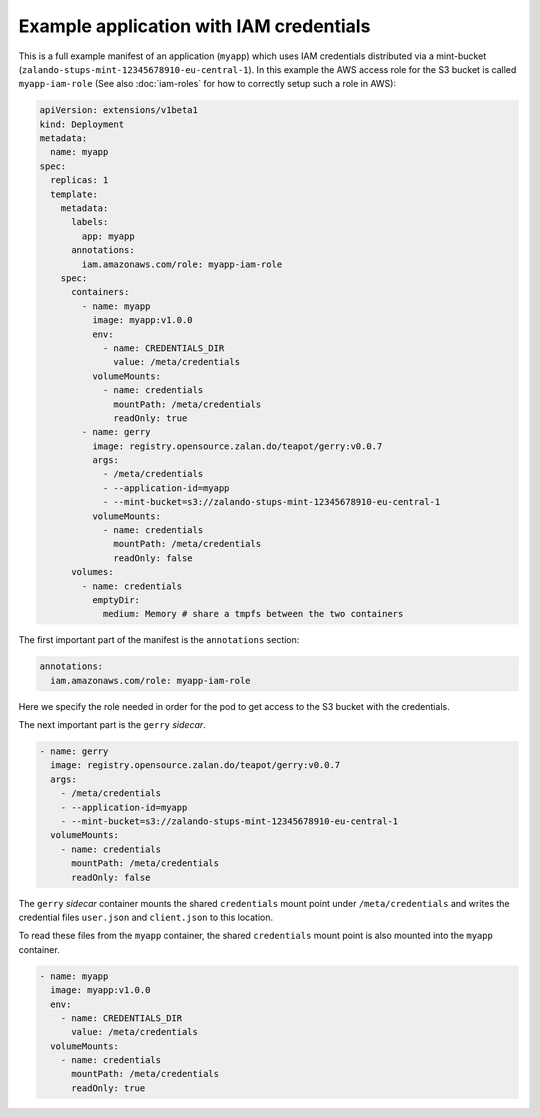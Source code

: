 ========================================
Example application with IAM credentials
========================================

This is a full example manifest of an application (``myapp``) which uses IAM
credentials distributed via a mint-bucket
(``zalando-stups-mint-12345678910-eu-central-1``). In this example the AWS
access role for the S3 bucket is called ``myapp-iam-role`` (See also
:doc:`iam-roles` for how to correctly setup such a role in AWS):

.. code-block:: yaml

    apiVersion: extensions/v1beta1
    kind: Deployment
    metadata:
      name: myapp
    spec:
      replicas: 1
      template:
        metadata:
          labels:
            app: myapp
          annotations:
            iam.amazonaws.com/role: myapp-iam-role
        spec:
          containers:
            - name: myapp
              image: myapp:v1.0.0
              env:
                - name: CREDENTIALS_DIR
                  value: /meta/credentials
              volumeMounts:
                - name: credentials
                  mountPath: /meta/credentials
                  readOnly: true
            - name: gerry
              image: registry.opensource.zalan.do/teapot/gerry:v0.0.7
              args:
                - /meta/credentials
                - --application-id=myapp
                - --mint-bucket=s3://zalando-stups-mint-12345678910-eu-central-1
              volumeMounts:
                - name: credentials
                  mountPath: /meta/credentials
                  readOnly: false
          volumes:
            - name: credentials
              emptyDir:
                medium: Memory # share a tmpfs between the two containers

The first important part of the manifest is the ``annotations`` section:

.. code-block:: yaml

  annotations:
    iam.amazonaws.com/role: myapp-iam-role

Here we specify the role needed in order for the pod to get access to the S3
bucket with the credentials.

The next important part is the ``gerry`` *sidecar*.

.. code-block:: yaml

    - name: gerry
      image: registry.opensource.zalan.do/teapot/gerry:v0.0.7
      args:
        - /meta/credentials
        - --application-id=myapp
        - --mint-bucket=s3://zalando-stups-mint-12345678910-eu-central-1
      volumeMounts:
        - name: credentials
          mountPath: /meta/credentials
          readOnly: false

The ``gerry`` *sidecar* container mounts the shared ``credentials`` mount point
under ``/meta/credentials`` and writes the credential files ``user.json`` and
``client.json`` to this location.

To read these files from the ``myapp`` container, the shared ``credentials``
mount point is also mounted into the ``myapp`` container.

.. code-block:: yaml

    - name: myapp
      image: myapp:v1.0.0
      env:
        - name: CREDENTIALS_DIR
          value: /meta/credentials
      volumeMounts:
        - name: credentials
          mountPath: /meta/credentials
          readOnly: true
